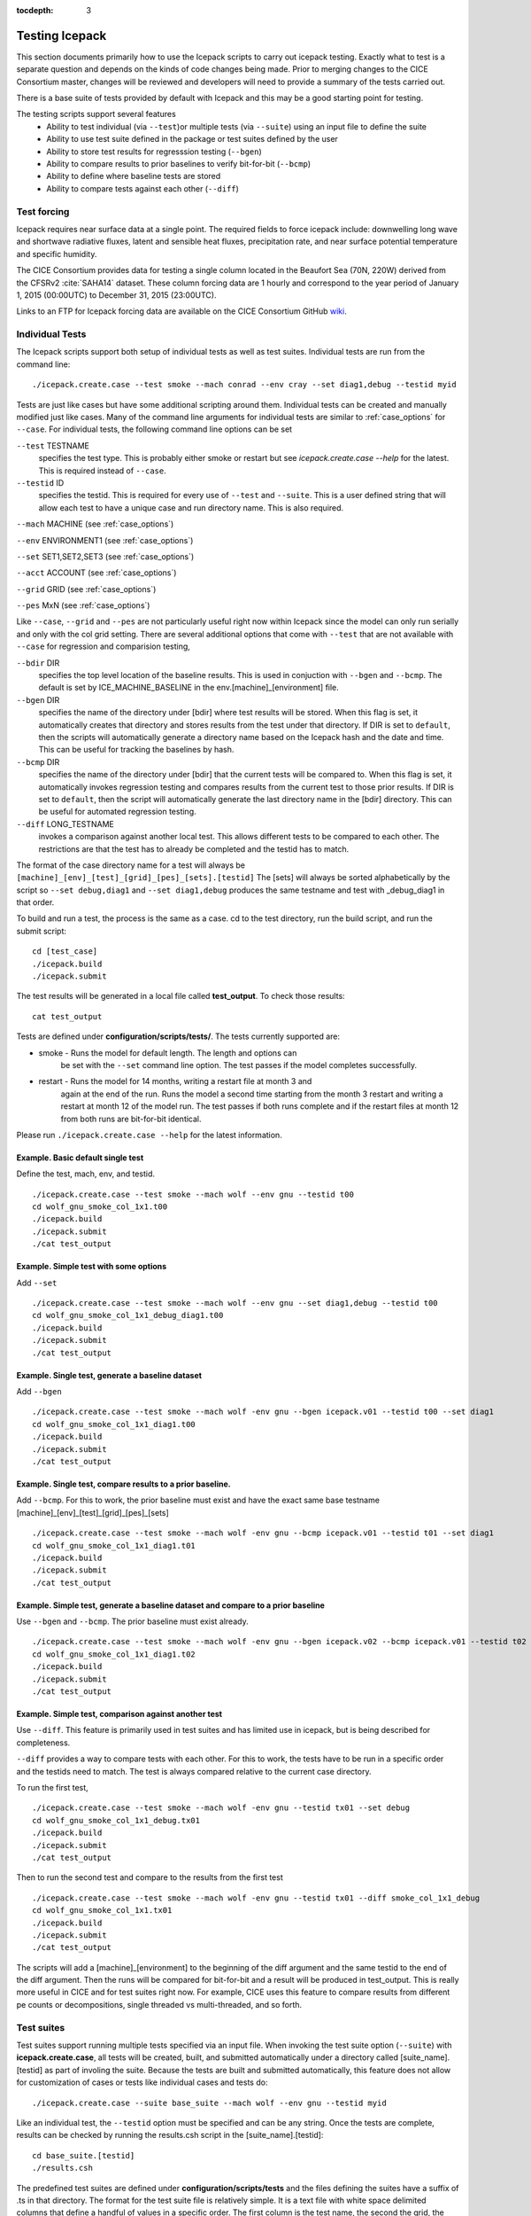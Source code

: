 :tocdepth: 3

.. _testing:

Testing Icepack
================

This section documents primarily how to use the Icepack scripts to carry 
out icepack testing.  Exactly what to test is a separate question and
depends on the kinds of code changes being made.  Prior to merging
changes to the CICE Consortium master, changes will be reviewed and
developers will need to provide a summary of the tests carried out.

There is a base suite of tests provided by default with Icepack and this
may be a good starting point for testing.

The testing scripts support several features
 - Ability to test individual (via ``--test``)or multiple tests (via ``--suite``)
   using an input file to define the suite
 - Ability to use test suite defined in the package or test suites defined by the user
 - Ability to store test results for regresssion testing (``--bgen``)
 - Ability to compare results to prior baselines to verify bit-for-bit (``--bcmp``)
 - Ability to define where baseline tests are stored
 - Ability to compare tests against each other (``--diff``)

.. _testforce:

Test forcing
------------

Icepack requires near surface data at a single point. The required fields to 
force icepack include: downwelling long wave and shortwave radiative fluxes, 
latent and sensible heat fluxes, precipitation rate, and near surface potential temperature and specific humidity.

The CICE Consortium provides data for testing a single column located in the 
Beaufort Sea (70N, 220W) derived from the CFSRv2 :cite:`SAHA14` dataset. 
These column forcing data are 1 hourly and correspond to the year 
period of January 1, 2015 (00:00UTC) to December 31, 2015 (23:00UTC).  

Links to an FTP for Icepack forcing data are available on the
CICE Consortium GitHub `wiki <https://github.com/CICE-Consortium/Icepack/wiki/Testing-Icepack>`_.

.. _indtests:

Individual Tests
----------------

The Icepack scripts support both setup of individual tests as well as test suites.  Individual
tests are run from the command line::

  ./icepack.create.case --test smoke --mach conrad --env cray --set diag1,debug --testid myid 

Tests are just like cases but have some additional scripting around them.  Individual
tests can be created and manually modified just like cases.
Many of the command line arguments for individual tests
are similar to :ref:`case_options` for ``--case``.  
For individual tests, the following command line options can be set

``--test`` TESTNAME
     specifies the test type.  This is probably either smoke or restart but see `icepack.create.case --help` for the latest.  This is required instead of ``--case``.

``--testid`` ID
     specifies the testid.  This is required for every use of ``--test`` and ``--suite``.  This is a user defined string that will allow each test to have a unique case and run directory name.  This is also required.

``--mach`` MACHINE (see :ref:`case_options`)

``--env`` ENVIRONMENT1 (see :ref:`case_options`)

``--set`` SET1,SET2,SET3 (see :ref:`case_options`)

``--acct`` ACCOUNT (see :ref:`case_options`)

``--grid`` GRID (see :ref:`case_options`)

``--pes`` MxN (see :ref:`case_options`)

Like ``--case``, ``--grid`` and ``--pes`` are not particularly
useful right now within Icepack since the model can only run serially and only
with the col grid setting.  
There are several additional options that come with ``--test`` that are not available
with ``--case`` for regression and comparision testing,

``--bdir`` DIR
     specifies the top level location of the baseline results.  This is used in conjuction with ``--bgen`` and ``--bcmp``.  The default is set by ICE_MACHINE_BASELINE in the env.[machine]_[environment] file.

``--bgen`` DIR
     specifies the name of the directory under [bdir] where test results will be stored.  When this flag is set, it automatically creates that directory and stores results from the test under that directory.  If DIR is set to ``default``, then the scripts will automatically generate a directory name based on the Icepack hash and the date and time.  This can be useful for tracking the baselines by hash.

``--bcmp`` DIR
     specifies the name of the directory under [bdir] that the current tests will be compared to.  When this flag is set, it automatically invokes regression testing and compares results from the current test to those prior results.  If DIR is set to ``default``, then the script will automatically generate the last directory name in the [bdir] directory.  This can be useful for automated regression testing.

``--diff`` LONG_TESTNAME
     invokes a comparison against another local test.  This allows different tests to be compared to each other.  The restrictions are that the test has to already be completed and the testid has to match.

The format of the case directory name for a test will always be 
``[machine]_[env]_[test]_[grid]_[pes]_[sets].[testid]``
The [sets] will always be sorted alphabetically by the script so ``--set debug,diag1`` and
``--set diag1,debug`` produces the same testname and test with _debug_diag1 in that order.

To build and run a test, the process is the same as a case.  cd to the 
test directory, run the build script, and run the submit script::

 cd [test_case]
 ./icepack.build
 ./icepack.submit

The test results will be generated in a local file called **test_output**.
To check those results::

 cat test_output

Tests are defined under **configuration/scripts/tests/**.  The tests currently supported are:

-  smoke   - Runs the model for default length.  The length and options can
            be set with the ``--set`` command line option.  The test passes if the
            model completes successfully.
-  restart - Runs the model for 14 months, writing a restart file at month 3 and
            again at the end of the run.  Runs the model a second time starting from the
            month 3 restart and writing a restart at month 12 of the model run.
            The test passes if both runs complete and
            if the restart files at month 12 from both runs are bit-for-bit identical.

Please run ``./icepack.create.case --help`` for the latest information.


Example.  Basic default single test
~~~~~~~~~~~~~~~~~~~~~~~~~~~~~~~~~~~~~~~~~

Define the test, mach, env, and testid.
::

  ./icepack.create.case --test smoke --mach wolf --env gnu --testid t00
  cd wolf_gnu_smoke_col_1x1.t00
  ./icepack.build
  ./icepack.submit
  ./cat test_output


Example. Simple test with some options
~~~~~~~~~~~~~~~~~~~~~~~~~~~~~~~~~~~~~~~~~~~~~~~~~

Add ``--set``
::

  ./icepack.create.case --test smoke --mach wolf --env gnu --set diag1,debug --testid t00
  cd wolf_gnu_smoke_col_1x1_debug_diag1.t00
  ./icepack.build
  ./icepack.submit
  ./cat test_output


Example. Single test, generate a baseline dataset
~~~~~~~~~~~~~~~~~~~~~~~~~~~~~~~~~~~~~~~~~~~~~~~~~~~~~~~~~~~~~~~~~~~~~~~~~~~~~~~~~~~~

Add ``--bgen``
::

  ./icepack.create.case --test smoke --mach wolf -env gnu --bgen icepack.v01 --testid t00 --set diag1
  cd wolf_gnu_smoke_col_1x1_diag1.t00
  ./icepack.build
  ./icepack.submit
  ./cat test_output


Example. Single test, compare results to a prior baseline.
~~~~~~~~~~~~~~~~~~~~~~~~~~~~~~~~~~~~~~~~~~~~~~~~~~~~~~~~~~~~~~~~~~~~~~~~~~~~~~~~~~~~

Add ``--bcmp``.  For this to work,
the prior baseline must exist and have the exact same base testname 
[machine]_[env]_[test]_[grid]_[pes]_[sets] 
::

  ./icepack.create.case --test smoke --mach wolf -env gnu --bcmp icepack.v01 --testid t01 --set diag1
  cd wolf_gnu_smoke_col_1x1_diag1.t01
  ./icepack.build
  ./icepack.submit
  ./cat test_output


Example. Simple test, generate a baseline dataset and compare to a prior baseline
~~~~~~~~~~~~~~~~~~~~~~~~~~~~~~~~~~~~~~~~~~~~~~~~~~~~~~~~~~~~~~~~~~~~~~~~~~~~~~~~~~~~~~~~

Use ``--bgen`` and ``--bcmp``.  The prior baseline must exist already.
::

  ./icepack.create.case --test smoke --mach wolf -env gnu --bgen icepack.v02 --bcmp icepack.v01 --testid t02 --set diag1
  cd wolf_gnu_smoke_col_1x1_diag1.t02
  ./icepack.build
  ./icepack.submit
  ./cat test_output


Example. Simple test, comparison against another test
~~~~~~~~~~~~~~~~~~~~~~~~~~~~~~~~~~~~~~~~~~~~~~~~~~~~~~~~~~~~~~~~~~~~~~~~~~~~~~~~~~~~~~~~

Use ``--diff``.  This feature is primarily used in test suites and has 
limited use in icepack, but is being described for completeness.

``--diff`` provides a way to compare tests with each other.  
For this to work, the tests have to be run in a specific order and
the testids need to match.  The test 
is always compared relative to the current case directory.

To run the first test,
::

  ./icepack.create.case --test smoke --mach wolf -env gnu --testid tx01 --set debug
  cd wolf_gnu_smoke_col_1x1_debug.tx01
  ./icepack.build
  ./icepack.submit
  ./cat test_output

Then to run the second test and compare to the results from the first test
::

  ./icepack.create.case --test smoke --mach wolf -env gnu --testid tx01 --diff smoke_col_1x1_debug
  cd wolf_gnu_smoke_col_1x1.tx01
  ./icepack.build
  ./icepack.submit
  ./cat test_output

The scripts will add a [machine]_[environment] to the beginning of the diff 
argument and the same testid to the end of the diff argument.  Then the runs 
will be compared for bit-for-bit and a result will be produced in test_output.  
This is really more useful in CICE and for test suites right now.  For example, 
CICE uses this feature to compare results from different pe counts or 
decompositions, single threaded vs multi-threaded, and so forth.

.. _testsuites:

Test suites
------------

Test suites support running multiple tests specified via
an input file.  When invoking the test suite option (``--suite``) with **icepack.create.case**,
all tests will be created, built, and submitted automatically under
a directory called [suite_name].[testid] as part of involing the suite.
Because the tests are built and submitted automatically, 
this feature does not allow for customization of cases or tests like
individual cases and tests do::

  ./icepack.create.case --suite base_suite --mach wolf --env gnu --testid myid

Like an individual test, the ``--testid`` option must be specified and can be any 
string.  Once the tests are complete, results can be checked by running the
results.csh script in the [suite_name].[testid]::

  cd base_suite.[testid]
  ./results.csh

The predefined test suites are defined under **configuration/scripts/tests** and 
the files defining the suites
have a suffix of .ts in that directory.  The format for the test suite file 
is relatively simple.  
It is a text file with white space delimited 
columns that define a handful of values in a specific order.  
The first column is the test name, the second the grid, the third the pe count, 
the fourth column is
the ``--set`` options and the fifth column is the ``--diff`` argument. 
(The grid and PEs columns are provided 
for compatibility with the similar CICE scripts.)  The fourth and fifth columns are 
optional.
Lines that begin with # or are blank are ignored.  For example,
::

   #Test   Grid  PEs  Sets                Diff
    smoke   col  1x1  diag1  
    smoke   col  1x1  diag1,run1year  smoke_col_1x1_diag1
    smoke   col  1x1  debug,run1year  
   restart  col  1x1  debug  
   restart  col  1x1  diag1  
   restart  col  1x1  pondcesm  
   restart  col  1x1  pondlvl  
   restart  col  1x1  pondtopo  

The argument to ``--suite`` defines the test suite (.ts) filename and that argument 
can contain a path.  
**icepack.create.case** 
will look for the filename in the local directory, in **configuration/scripts/tests/**, 
or in the path defined by the ``--suite`` option.

Because many of the command line options are specified in the input file, ONLY the
following options are valid for suites,

``--suite`` filename
  required, input filename with list of suites

``--mach`` MACHINE
  required

``--env`` ENVIRONMENT1,ENVIRONMENT2
  strongly recommended

``--acct`` ACCOUNT
  optional

``--testid`` ID
  required

``--bdir`` DIR
  optional, top level baselines directory and defined by default by ICE_MACHINE_BASELINE in **env.[machine]_[environment]**.

``--bgen`` DIR
  recommended, test output is copied to this directory under [bdir]

``--bcmp`` DIR
  recommended, test output are compared to prior results in this directory under [bdir]

``--report``
  This is only used by ``--suite`` and when set, invokes a script that sends the test results to the results page when all tests are complete.  Please see :ref:`testreporting` for more information.

Please see :ref:`case_options` and :ref:`indtests` for more details about how these options are used.


Example. Basic test suite
~~~~~~~~~~~~~~~~~~~~~~~~~~~~~~~~~~~~

Specify suite, mach, env, testid.
::

  ./icepack.create.case --suite base_suite --mach conrad --env cray --testid v01a
  cd base_suite.v01a
  #wait for runs to complete
  ./results.csh


Example. Basic test suite on multiple environments
~~~~~~~~~~~~~~~~~~~~~~~~~~~~~~~~~~~~~~~~~~~~~~~~~~~~~~~~~~~~~~~~~~~~~~~~~

Specify multiple envs.
::

  ./icepack.create.case --suite base_suite --mach conrad --env cray,pgi,intel,gnu --testid v01a
  cd base_suite.v01a
  #wait for runs to complete
  ./results.csh

Each env can be run as a separate invokation of `icepack.create.case` but if that
approach is taken, it is recommended that different testids be used.


Example. Basic test suite, store baselines in user defined name
~~~~~~~~~~~~~~~~~~~~~~~~~~~~~~~~~~~~~~~~~~~~~~~~~~~~~~~~~~~~~~~~~~~~~~~~~

Add ``--bgen``
::

  ./icepack.create.case --suite base_suite --mach conrad --env cray --testid v01a --bgen icepack.v01a
  cd base_suite.v01a
  #wait for runs to complete
  ./results.csh

This will store the results in the default [bdir] directory under the subdirectory icepack.v01a.

Example. Basic test suite, store baselines in user defined top level directory
~~~~~~~~~~~~~~~~~~~~~~~~~~~~~~~~~~~~~~~~~~~~~~~~~~~~~~~~~~~~~~~~~~~~~~~~~~~~~~~~~~

Add ``--bgen`` and ``--bdir``
::

  ./icepack.create.case --suite base_suite --mach conrad --env cray --testid v01a --bgen icepack.v01a --bdir /tmp/user/ICEPACK_BASELINES
  cd base_suite.v01a
  #wait for runs to complete
  ./results.csh

This will store the results in /tmp/user/ICEPACK_BASELINES/icepack.v01a.


Example. Basic test suite, store baselines in auto-generated directory
~~~~~~~~~~~~~~~~~~~~~~~~~~~~~~~~~~~~~~~~~~~~~~~~~~~~~~~~~~~~~~~~~~~~~~~~~

Add ``--bgen default``
::

  ./icepack.create.case --suite base_suite --mach conrad --env cray --testid v01a --bgen default
  cd base_suite.v01a
  #wait for runs to complete
  ./results.csh

This will store the results in the default [bdir] directory under a directory name generated by the script that includes the hash and date.


Example. Basic test suite, compare to prior baselines
~~~~~~~~~~~~~~~~~~~~~~~~~~~~~~~~~~~~~~~~~~~~~~~~~~~~~~~~~~~~~~~~~~~~~~~~~~~~~~~~~~

Add ``--bcmp``
::

  ./icepack.create.case --suite base_suite --mach conrad --env cray --testid v02a --bcmp icepack.v01a
  cd base_suite.v02a
  #wait for runs to complete
  ./results.csh

This will compare to results saved in the baseline [bdir] directory under
the subdirectory icepack.v01a.  You can use other regression options as well
(``--bdir`` and ``--bgen``)


Example. Basic test suite, use of default string in regression testing
~~~~~~~~~~~~~~~~~~~~~~~~~~~~~~~~~~~~~~~~~~~~~~~~~~~~~~~~~~~~~~~~~~~~~~~~~~~~~~~~~~

default is a special argument to ``--bgen`` and ``--bcmp``.  When used, the
scripts will automate generation of the directories.  In the case of ``--bgen``,
a unique directory name consisting of the hash and a date will be created.
In the case of ``--bcmp``, the latest directory in [bdir] will automatically
be specified.  This provides a number of useful features

 - the ``--bgen`` directory will be named after the hash automatically
 - the ``--bcmp`` will always find the most recent set of baselines
 - the ``--bcmp`` reporting will include information about the comparison directory
   name which will include hash information
 - automation can be invoked easily, especially if ``--bdir`` is used to separate
   results

Imagine the case where the default settings are used and ``--bdir`` is used to 
create a unique location.  You could easily carry out regular builds automatically via,
::

  set mydate = `date -u "+%Y%m%d"`
  git clone https://github.com/myfork/icepack icepack.$mydate
  cd icepack.$mydate
  ./icepack.create.case --suite base_suite --mach conrad --env cray,gnu,intel,pgi --testid $mydate --bcmp default --bgen default --bdir /tmp/work/user/ICEPACK_BASELINES_MASTER

When this is invoked, a new set of baselines will be generated and compared to the prior
results each time without having to change the arguments.


Example. Create and test a custom suite
~~~~~~~~~~~~~~~~~~~~~~~~~~~~~~~~~~~~~~~~~~~~~~~~~~~~~~~~~~~~~~~~~~~~~~~~~

Create your own input text file consisting of 5 columns of data,
 - Test
 - Grid
 - pes
 - sets (optional)
 - diff test (optional)

such as
::

   > cat mysuite
   smoke    col  1x1  diag1,debug
   restart  col  1x1
   restart  col  1x1  diag1,debug    restart_col_1x1
   restart  col  1x1  mynewoption,diag1,debug

then use that input file, mysuite
::

  ./icepack.create.case --suite mysuite --mach conrad --env cray --testid v01a --bgen default
  cd mysuite.v01a
  #wait for runs to complete
  ./results.csh

You can use all the standard regression testing options (``--bgen``, ``--bcmp``, 
``--bdir``).  Make sure any "diff" testing that goes on is on tests that
are created earlier in the test list, as early as possible.  Unfortunately,
there is still no absolute guarantee the tests will be completed in the correct 
sequence.


.. _testreporting:

Test Reporting
---------------

The Icepack testing scripts have the capability to post test results
to the official `wiki page <https://github.com/CICE-Consortium/Test-Results/wiki>`_.
You may need write permission on the wiki.  If you are interested in using the
wiki, please contact the consortium.

To post results, once a test suite is complete, run ``results.csh`` and
``report_results.csh`` from the suite directory,
::

  ./icepack.create.case --suite base_suite --mach conrad --env cray --testid v01a
  cd base_suite.v01a
  #wait for runs to complete
  ./results.csh
  ./report_results.csh

The reporting can also be automated by adding ``--report``
::

  ./icepack.create.case --suite base_suite --mach conrad --env cray --testid v01a --report

With ``--report``, the suite will create all the tests, build and submit them,
wait for all runs to be complete, and run the results and report_results scripts.


Test Plotting
----------------

Icepack comes with some tools that support plotting of output.
This is done on a test by test basis.  Several fields are hardwired
into the scripts at the present time.
To plot a timeseries of "total ice extent", "total ice area", and "total ice volume"
after completing a test run or a test suite
::

  cd test_case_directory
  ./timeseries.csh <directory>
  ls *.png

